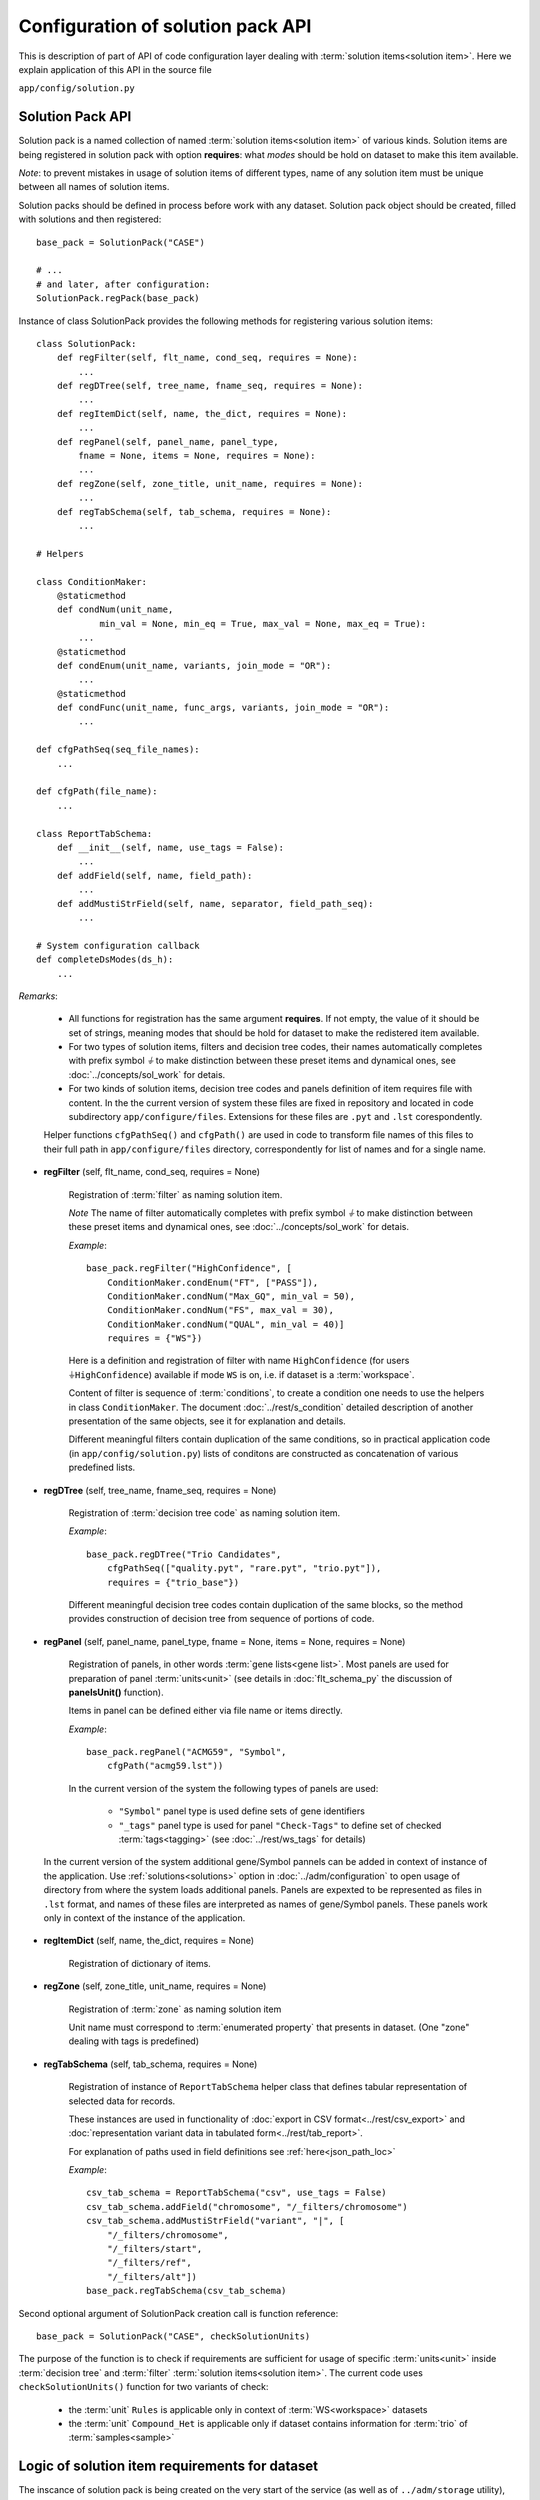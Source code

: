 Configuration of solution pack API
===================================

.. index:: 
    Configuration of solution pack API

This is description of part of API of code configuration layer dealing with :term:`solution items<solution item>`. Here we explain application of this API in the source file

``app/config/solution.py``

Solution Pack API
-----------------

Solution pack is a named collection of named :term:`solution items<solution item>` of various kinds. Solution items are being registered in solution pack with option **requires**: what *modes* should be hold on dataset to make this item available.

*Note*: to prevent mistakes in usage of solution items of different types, name of any solution item must be unique between all names of solution items. 

Solution packs should be defined in process before work with any dataset. Solution pack object should be created, filled with solutions and then registered:

::

    base_pack = SolutionPack("CASE")
    
    # ...
    # and later, after configuration:
    SolutionPack.regPack(base_pack)
    
Instance of class SolutionPack provides the following methods for registering various solution items:

::

    class SolutionPack:
        def regFilter(self, flt_name, cond_seq, requires = None):
            ...
        def regDTree(self, tree_name, fname_seq, requires = None):
            ...
        def regItemDict(self, name, the_dict, requires = None):
            ...
        def regPanel(self, panel_name, panel_type, 
            fname = None, items = None, requires = None):
            ...
        def regZone(self, zone_title, unit_name, requires = None):
            ...
        def regTabSchema(self, tab_schema, requires = None):
            ...

    # Helpers

    class ConditionMaker:
        @staticmethod
        def condNum(unit_name,
                min_val = None, min_eq = True, max_val = None, max_eq = True):
            ...
        @staticmethod
        def condEnum(unit_name, variants, join_mode = "OR"):
            ...
        @staticmethod
        def condFunc(unit_name, func_args, variants, join_mode = "OR"):
            ...
        
    def cfgPathSeq(seq_file_names):
        ...
    
    def cfgPath(file_name):
        ...

    class ReportTabSchema:
        def __init__(self, name, use_tags = False):
            ...
        def addField(self, name, field_path):
            ...
        def addMustiStrField(self, name, separator, field_path_seq):
            ...
            
    # System configuration callback
    def completeDsModes(ds_h):
        ...
            
*Remarks*:

    * All functions for registration has the same argument **requires**. If not empty, the value of it should be set of strings, meaning modes that should be hold for dataset to make the redistered item available.
    
    * For two types of solution items, filters and decision tree codes, their names automatically completes with prefix symbol `⏚` to make distinction between these preset items and dynamical ones, see :doc:`../concepts/sol_work` for detais.
    
    * For two kinds of solution items, decision tree codes and panels definition of item requires file with content. In the the current version of system these files are fixed in repository and located in code subdirectory ``app/configure/files``. Extensions for these files are ``.pyt`` and ``.lst`` corespondently. 
    
    Helper functions ``cfgPathSeq()`` and ``cfgPath()`` are used in code to transform file names of this files to their full path in ``app/configure/files`` directory, correspondently for list of names and for a single name.
            
* **regFilter** (self, flt_name, cond_seq, requires = None)

    Registration of :term:`filter` as naming solution item. 
    
    *Note* The name of filter automatically completes with prefix symbol `⏚` to make distinction between these preset items and dynamical ones, see :doc:`../concepts/sol_work` for detais.

    *Example*: ::
    
        base_pack.regFilter("HighConfidence", [
            ConditionMaker.condEnum("FT", ["PASS"]),
            ConditionMaker.condNum("Max_GQ", min_val = 50),
            ConditionMaker.condNum("FS", max_val = 30),
            ConditionMaker.condNum("QUAL", min_val = 40)]
            requires = {"WS"})
            
    Here is a definition and registration of filter with name ``HighConfidence`` (for users ``⏚HighConfidence``) available if mode ``WS`` is on, i.e. if dataset is a :term:`workspace`.
    
    Content of filter is sequence of :term:`conditions`, to create a condition one needs to use the helpers in class ``ConditionMaker``. The document :doc:`../rest/s_condition` detailed description of another presentation of the same objects, see it for explanation and details.
    
    Different meaningful filters contain duplication of the same conditions, so in practical application code (in ``app/config/solution.py``) lists of conditons are constructed as concatenation of various predefined lists. 
    
* **regDTree** (self, tree_name, fname_seq, requires = None)

    Registration of :term:`decision tree code` as naming solution item. 
    
    *Example*: ::
    
        base_pack.regDTree("Trio Candidates",
            cfgPathSeq(["quality.pyt", "rare.pyt", "trio.pyt"]),
            requires = {"trio_base"})

    Different meaningful decision tree codes contain duplication of the same blocks, so the method provides construction of decision tree from sequence of portions of code. 

* **regPanel** (self, panel_name, panel_type, fname = None, items = None, requires = None)

    Registration of panels, in other words :term:`gene lists<gene list>`. Most panels are used for preparation of panel :term:`units<unit>` (see details in :doc:`flt_schema_py` the discussion of **panelsUnit()** function). 
    
    Items in panel can be defined either via file name or items directly.
    
    *Example*: ::
    
        base_pack.regPanel("ACMG59", "Symbol",
            cfgPath("acmg59.lst"))

    In the current version of the system the following types of panels are used:
        
        * ``"Symbol"`` panel type is used define sets of gene identifiers
        
        * ``"_tags"`` panel type is used for panel ``"Check-Tags"`` to define set of checked :term:`tags<tagging>` (see :doc:`../rest/ws_tags` for details)

.. _panels_in_instance_context:
        
    In the current version of the system additional gene/Symbol pannels can be added in context of instance of the application. Use :ref:`solutions<solutions>` option in :doc:`../adm/configuration` to open usage of directory from where the system loads additional panels. Panels are expexted to be represented as files in ``.lst`` format, and names of these files are interpreted as names of gene/Symbol panels. These panels work only in context of the instance of the application.
         
* **regItemDict** (self, name, the_dict, requires = None)

    Registration of dictionary of items. 

* **regZone** (self, zone_title, unit_name, requires = None)

    Registration of :term:`zone` as naming solution item
    
    Unit name must correspond to :term:`enumerated property` that presents in dataset. (One "zone" dealing with tags is predefined)

* **regTabSchema** (self, tab_schema, requires = None)

    Registration of instance of ``ReportTabSchema`` helper class that defines tabular representation of selected data for records.
    
    These instances are used in functionality of :doc:`export in CSV format<../rest/csv_export>` and :doc:`representation variant data in tabulated form<../rest/tab_report>`.
    
    For explanation of paths used in field definitions see :ref:`here<json_path_loc>`
    
    *Example*: ::
    
        csv_tab_schema = ReportTabSchema("csv", use_tags = False)
        csv_tab_schema.addField("chromosome", "/_filters/chromosome")
        csv_tab_schema.addMustiStrField("variant", "|", [
            "/_filters/chromosome",
            "/_filters/start",
            "/_filters/ref",
            "/_filters/alt"])
        base_pack.regTabSchema(csv_tab_schema)

Second optional argument of SolutionPack creation call is function reference: ::

    base_pack = SolutionPack("CASE", checkSolutionUnits)
    
The purpose of the function is to check if requirements are sufficient for usage of specific :term:`units<unit>` inside :term:`decision tree` and :term:`filter` :term:`solution items<solution item>`. The current code uses ``checkSolutionUnits()`` function for two variants of check:

    * the :term:`unit` ``Rules`` is applicable only in context of :term:`WS<workspace>` datasets
    
    * the :term:`unit` ``Compound_Het`` is applicable only if dataset contains information for :term:`trio` of :term:`samples<sample>`
    
        
Logic of solution item requirements for dataset
-----------------------------------------------

.. _dataset_modes:

The inscance of solution pack is being created on the very start of the service (as well as of ``../adm/storage`` utility), and then datasets are loaded (resp. created) with usage of this fixed solution pack. But not all solution items are applicable for all datasets, so the logic of requirements is provided.

On creation of dataset the system determines what modes are applicable for the dataset:
    
    * modes stored in :ref:`metadata<metadata_fields>` are regisered for dataset
    
    * modes either ``WS`` or ``XL`` are regisered dependently of dataset type
    
    * mode ``ZYG``, if dataset provides information about zygosity of variants (usually yes)
    
    * the system configuration callback ``completeDsModes()`` is being evaluated; in case of data schema `CASE` in the current version of the system the following modes can be registered inside this callback (see reference of :ref:`metadata fields<metadata_fields>` for explanation of terms used below):
    
        * ``trio`` if family has at least one sample with both parents in case
        
        * ``trio_pure`` if proband has both parens in case
        
        * ``cohorts`` if cohorts are defined in dataset

Thus at the very beginning of work with a dataset the lits of its modes is determined, so any solution item is applicable for the dataset if its required modes are all applicable for dataset.

See also
--------
    
:doc:`code_config`

:doc:`../concepts/sol_pack`

:doc:`../adm/configuration`
